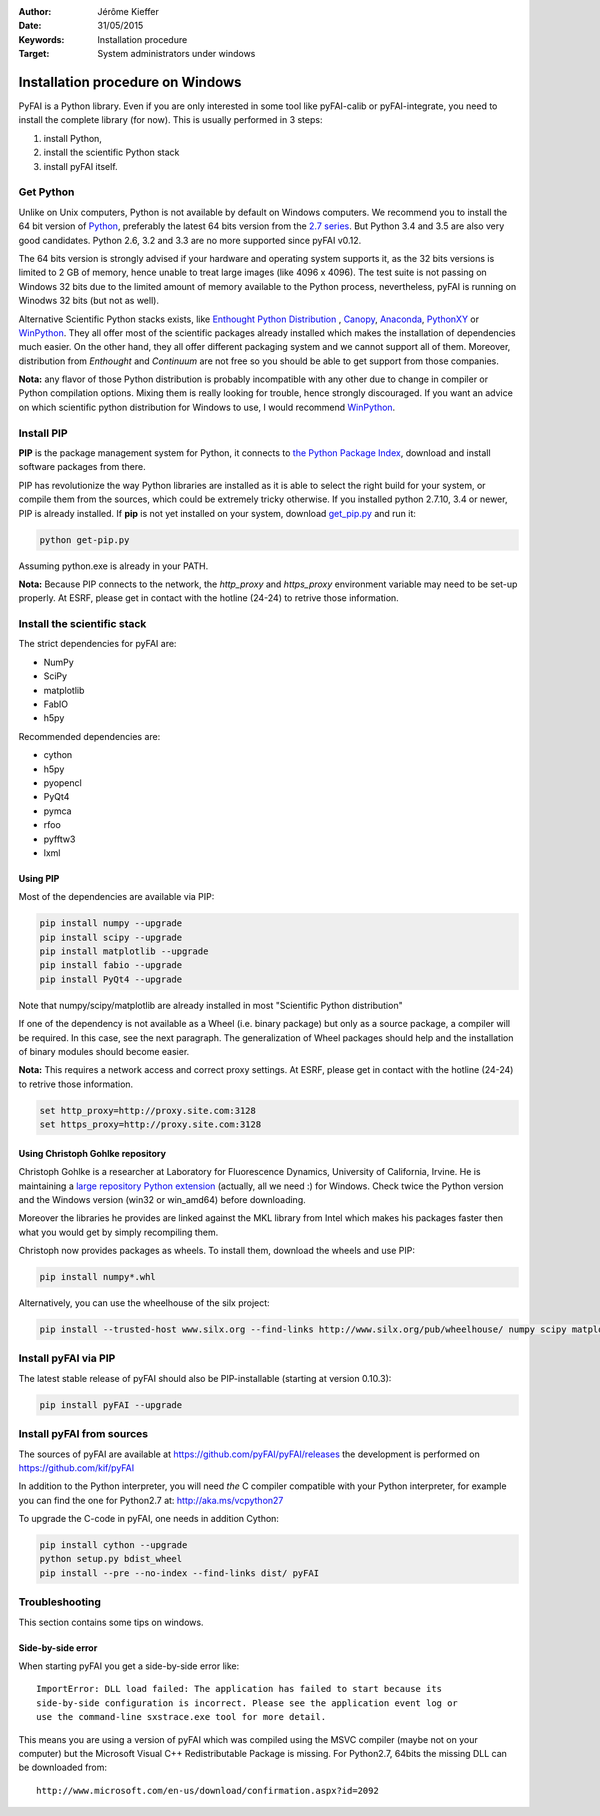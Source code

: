 :Author: Jérôme Kieffer
:Date: 31/05/2015
:Keywords: Installation procedure
:Target: System administrators under windows


Installation procedure on Windows
=================================

PyFAI is a Python library. Even if you are only interested in some tool like
pyFAI-calib or pyFAI-integrate, you need to install the complete library (for now).
This is usually performed in 3 steps:

#. install Python,
#. install the scientific Python stack
#. install pyFAI itself.

Get Python
----------

Unlike on Unix computers, Python is not available by default on Windows computers.
We recommend you to install the 64 bit version of `Python <http://python.org>`_,
preferably the latest 64 bits version from the
`2.7 series <https://www.python.org/downloads/release/python-2710/>`_.
But Python 3.4 and 3.5 are also very good candidates.
Python 2.6, 3.2 and 3.3 are no more supported since pyFAI v0.12.

The 64 bits version is strongly advised if your hardware and operating system
supports it, as the 32 bits versions is
limited to 2 GB of memory, hence unable to treat large images (like 4096 x 4096).
The test suite is not passing on Windows 32 bits due to the limited amount of
memory available to the Python process,
nevertheless, pyFAI is running on Winodws 32 bits (but not as well).

Alternative Scientific Python stacks exists, like
`Enthought Python Distribution <https://www.enthought.com/products/epd/>`_ ,
`Canopy <https://www.enthought.com/products/canopy/>`_,
`Anaconda <https://www.continuum.io/downloads>`_,
`PythonXY <https://python-xy.github.io/>`_ or
`WinPython <http://winpython.github.io/>`_.
They all offer most of the scientific packages already installed which makes
the installation of
dependencies much easier.
On the other hand, they all offer different packaging system and we cannot
support all of them.
Moreover, distribution from *Enthought* and *Continuum* are not free so you
should be able to get support from those companies.

**Nota:** any flavor of those Python distribution is probably incompatible with
any other due to change in compiler or Python compilation options.
Mixing them is really looking for trouble, hence strongly discouraged.
If you want an advice on which scientific python distribution for Windows to use,
I would recommend `WinPython <http://winpython.github.io/>`_.

Install PIP
-----------

**PIP** is the package management system for Python, it connects to
`the Python Package Index <http://pypi.python.org>`_,
download and install software packages from there.

PIP has revolutionize the way Python libraries are installed as it is able to
select the right build for your system, or compile them from the sources,
which could be extremely tricky otherwise.
If you installed python 2.7.10, 3.4 or newer, PIP is already installed.
If **pip** is not yet installed on your system, download
`get_pip.py <https://bootstrap.pypa.io/get-pip.py>`_ and run it:

.. code::

   python get-pip.py

Assuming python.exe is already in your PATH.

**Nota:**  Because PIP connects to the network, the *http_proxy* and *https_proxy*
environment variable may need to be set-up properly.
At ESRF, please get in contact with the hotline (24-24) to retrive those information.


Install the scientific stack
----------------------------

The strict dependencies for pyFAI are:

* NumPy
* SciPy
* matplotlib
* FabIO
* h5py

Recommended dependencies are:

* cython
* h5py
* pyopencl
* PyQt4
* pymca
* rfoo
* pyfftw3
* lxml

Using PIP
.........

Most of the dependencies are available via PIP:

.. code::

   pip install numpy --upgrade
   pip install scipy --upgrade
   pip install matplotlib --upgrade
   pip install fabio --upgrade
   pip install PyQt4 --upgrade

Note that numpy/scipy/matplotlib are already installed in most "Scientific Python distribution"

If one of the dependency is not available as a Wheel (i.e. binary package) but
only as a source package, a compiler will be required.
In this case, see the next paragraph.
The generalization of Wheel packages should help and the installation of binary
modules should become easier.

**Nota:** This requires a network access and correct proxy settings.
At ESRF, please get in contact with the hotline (24-24) to retrive those information.

.. code::

    set http_proxy=http://proxy.site.com:3128
    set https_proxy=http://proxy.site.com:3128


Using Christoph Gohlke repository
.................................

Christoph Gohlke is a researcher at Laboratory for Fluorescence Dynamics, University of California, Irvine.
He is maintaining a `large repository Python extension <http://www.lfd.uci.edu/~gohlke/pythonlibs/>`_ (actually, all we need :) for Windows.
Check twice the Python version and the Windows version (win32 or win_amd64) before downloading.

Moreover the libraries he provides are linked against the MKL library from Intel which
makes his packages faster then what you would get by simply recompiling them.

Christoph now provides packages as wheels.
To install them, download the wheels and use PIP:

.. code::

    pip install numpy*.whl

Alternatively, you can use the wheelhouse of the silx project:

.. code::

   pip install --trusted-host www.silx.org --find-links http://www.silx.org/pub/wheelhouse/ numpy scipy matplotlib fabio PyQt4

Install pyFAI via PIP
---------------------

The latest stable release of pyFAI should also be PIP-installable (starting at version 0.10.3):

.. code::

   pip install pyFAI --upgrade



Install pyFAI from sources
--------------------------

The sources of pyFAI are available at https://github.com/pyFAI/pyFAI/releases
the development is performed on https://github.com/kif/pyFAI

In addition to the Python interpreter, you will need *the* C compiler compatible
with your Python interpreter, for example you can find the one for Python2.7 at:
http://aka.ms/vcpython27

To upgrade the C-code in pyFAI, one needs in addition Cython:

.. code::

   pip install cython --upgrade
   python setup.py bdist_wheel
   pip install --pre --no-index --find-links dist/ pyFAI

Troubleshooting
---------------

This section contains some tips on windows.

Side-by-side error
..................
When starting pyFAI you get a side-by-side error like::

    ImportError: DLL load failed: The application has failed to start because its
    side-by-side configuration is incorrect. Please see the application event log or
    use the command-line sxstrace.exe tool for more detail.

This means you are using a version of pyFAI which was compiled using the MSVC compiler
(maybe not on your computer) but the Microsoft Visual C++ Redistributable Package is missing.
For Python2.7, 64bits the missing DLL can be downloaded from::

    http://www.microsoft.com/en-us/download/confirmation.aspx?id=2092
